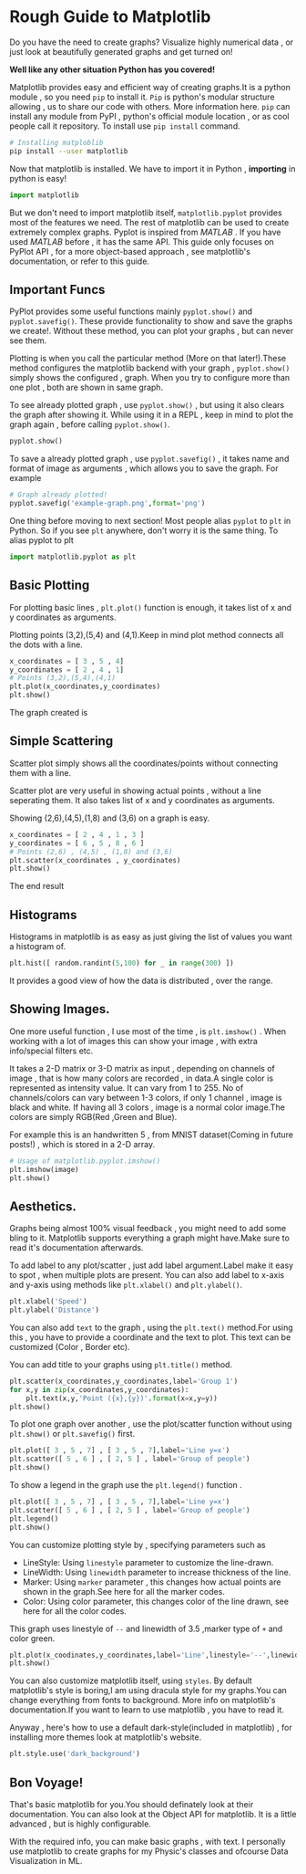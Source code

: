 #+BEGIN_COMMENT
.. title: Rough Guide on Matplotlib
.. slug: rough-guide-on-matplotlib
.. date: 2021-05-17 19:29:30 UTC+05:30
.. tags: 
.. category: 
.. link: 
.. description: 
.. type: text

#+END_COMMENT
#+PROPERTY: header-args:python :exports both


* Rough Guide to Matplotlib
Do you have the need to create graphs? Visualize highly numerical data , or just look at beautifully generated graphs and get turned on!

*Well like any other situation Python has you covered!*

Matplotlib provides easy and efficient way of creating graphs.It is a python module , so you need ~pip~ to install it. ~Pip~ is python's modular structure allowing , us to share our code with others.
More information here.
~pip~ can install any module from PyPI , python's official module location , or as cool people call it repository.
To install use ~pip install~ command.

#+begin_src sh
# Installing matploblib
pip install --user matplotlib
#+end_src

Now that matplotlib is installed. We have to import it in Python , *importing* in python is easy!

#+begin_src python :results output
import matplotlib
#+end_src

But we don't need to import matplotlib itself, ~matplotlib.pyplot~ provides most of the features we need. The rest of matplotlib can be used to create extremely complex graphs.
Pyplot is inspired from /MATLAB/ . If you have used /MATLAB/ before , it has the same API.
This guide only focuses on PyPlot API , for a more object-based approach , see matplotlib's documentation, or refer to this guide.
** Important Funcs
PyPlot provides some useful functions mainly ~pyplot.show()~ and ~pyplot.savefig()~.
These provide functionality to show and save the graphs we create!.
Without these method, you can plot your graphs , but can never see them.

Plotting is when you call the particular method (More on that later!).These method configures the matplotlib backend with your graph ,
~pyplot.show()~ simply shows the configured , graph.
When you try to configure more than one plot , both are shown in same graph.

To see already plotted graph , use ~pyplot.show()~ , but using it also clears the graph after showing it.
While using it in a REPL , keep in mind to plot the graph again , before calling ~pyplot.show()~.
#+begin_src python :session :results output
pyplot.show()
#+end_src

To save a already plotted graph , use ~pyplot.savefig()~ , it takes name and format of image as arguments , which allows you to save the graph.
For example

#+begin_src python :results output
# Graph already plotted!
pyplot.savefig('example-graph.png',format='png')
#+end_src

One thing before moving to next section!
Most people alias ~pyplot~ to ~plt~ in Python. So if you see ~plt~ anywhere, don't worry it is the same thing.
To alias pyplot to plt
#+begin_src python :results output
import matplotlib.pyplot as plt
#+end_src

** Basic Plotting
For plotting basic lines , ~plt.plot()~ function is enough, it takes list of x and y coordinates as arguments.

Plotting points (3,2),(5,4) and (4,1).Keep in mind plot method connects all the dots with a line.

#+begin_src python :results output
x_coordinates = [ 3 , 5 , 4]
y_coordinates = [ 2 , 4 , 1]
# Points (3,2),(5,4),(4,1)
plt.plot(x_coordinates,y_coordinates)
plt.show()
#+end_src

The graph created is

[[img-url:/images/simple-plot-matplotlib.png]]

** Simple Scattering
Scatter plot simply shows all the coordinates/points without connecting them with a line.

Scatter plot are very useful in showing actual points , without a line seperating them.
It also takes list of x and y coordinates as arguments.

Showing (2,6),(4,5),(1,8) and (3,6) on a graph is easy.

#+begin_src python :results output
x_coordinates = [ 2 , 4 , 1 , 3 ]
y_coordinates = [ 6 , 5 , 8 , 6 ]
# Points (2,6) , (4,5) , (1,8) and (3,6)
plt.scatter(x_coordinates , y_coordinates)
plt.show()
#+end_src

The end result

[[img-url:/images/scatter-plot-matplotlib.png]]

** Histograms

Histograms in matplotlib is as easy as just giving the list of values you want a histogram of.
#+begin_src python :results output
plt.hist([ random.randint(5,100) for _ in range(300) ])
#+end_src

[[img-url:/images/simple-hist-matplotlib.png]]

It provides a good view of how the data is distributed , over the range.

** Showing Images.
One more useful function , I use most of the time , is ~plt.imshow()~ . When working with a lot of images  this can show your image , with extra info/special filters etc.

It takes a 2-D matrix or 3-D matrix as input , depending on channels of image , that is how many colors are recorded , in data.A single color is represented as intensity value.
It can vary from 1 to 255.
 No of channels/colors can vary between 1-3 colors, if only 1 channel , image is black and white.
If having all 3 colors , image is a normal color image.The colors are simply RGB(Red ,Green and Blue).

For example this is an handwritten 5 , from MNIST dataset(Coming in future posts!) , which is stored in a 2-D array.

#+begin_src python :results output
# Usage of matplotlib.pyplot.imshow()
plt.imshow(image)
plt.show()
#+end_src

[[img-url:/images/mnist-plot-matplotlib.png]]


** Aesthetics.
Graphs being almost 100% visual feedback , you might need to add some bling to it.
Matplotlib supports everything a graph might have.Make sure to read it's documentation afterwards.

To add label to any plot/scatter , just add label argument.Label make it easy to spot , when multiple plots are present.
You can also add label to x-axis and y-axis using methods like ~plt.xlabel()~ and ~plt.ylabel()~.
#+begin_src python :results output
plt.xlabel('Speed')
plt.ylabel('Distance')
#+end_src

You can also add =text= to the graph , using the ~plt.text()~ method.For using this , you have to provide a coordinate and the text to plot.
This text can be customized (Color , Border etc).

You can add title to your graphs using ~plt.title()~ method.

#+begin_src python :results output
plt.scatter(x_coordinates,y_coordinates,label='Group 1')
for x,y in zip(x_coordinates,y_coordinates):
    plt.text(x,y,'Point ({x},{y})'.format(x=x,y=y))
plt.show()
#+end_src

[[img-url:/images/labels-matplotlib.png]]

To plot one graph over another , use the plot/scatter function without using ~plt.show()~ or ~plt.savefig()~ first.
#+begin_src python :results output
plt.plot([ 3 , 5 , 7] , [ 3 , 5 , 7],label='Line y=x')
plt.scatter([ 5 , 6 ] , [ 2, 5 ] , label='Group of people')
plt.show()
#+end_src

[[img-url:/images/multiple-plot-matplotlib.png]]


To show a legend in the graph use the ~plt.legend()~ function .
#+begin_src python :results output
plt.plot([ 3 , 5 , 7] , [ 3 , 5 , 7],label='Line y=x')
plt.scatter([ 5 , 6 ] , [ 2, 5 ] , label='Group of people')
plt.legend()
plt.show()
#+end_src

You can customize plotting style by , specifying parameters such as

- LineStyle: Using ~linestyle~ parameter to customize the line-drawn.
- LineWidth: Using ~linewidth~ parameter to increase thickness of the line.
- Marker: Using ~marker~ parameter , this changes how actual points are shown in the graph.See here for all the marker codes.
- Color: Using color parameter, this changes color of the line drawn, see here for all the color codes.

This graph uses linestyle of =--= and linewidth of 3.5 ,marker type of =+= and color green.
#+begin_src python :results output
plt.plot(x_coodinates,y_coordinates,label='Line',linestyle='--',linewidth=3.5,marke='+',color='g')
plt.show()
#+end_src

[[img-url:/images/ultimate-custom-matplotlib.png]]


You can also customize matplotlib itself, using ~styles~.
By default matplotlib's style is boring,I am using dracula style for my graphs.You can change everything from fonts to background.
More info on matplotlib's documentation.If you want to learn to use matplotlib , you have to read it.

Anyway , here's how to use a default dark-style(included in matplotlib) , for installing more themes look at matplotlib's website.
#+begin_src python :results output
plt.style.use('dark_background')
#+end_src

** Bon Voyage!
That's basic matplotlib for you.You should definately look at their documentation.
You can also look at the Object API for matplotlib. It is a little advanced , but is highly configurable.

With the required info, you can make basic graphs , with text. I personally use matplotlib to create graphs for my Physic's classes and ofcourse Data Visualization in ML.




   





